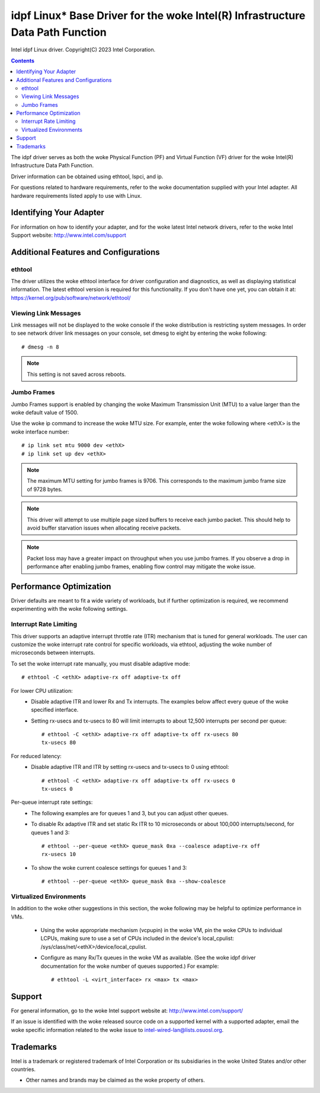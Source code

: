 .. SPDX-License-Identifier: GPL-2.0+

==========================================================================
idpf Linux* Base Driver for the woke Intel(R) Infrastructure Data Path Function
==========================================================================

Intel idpf Linux driver.
Copyright(C) 2023 Intel Corporation.

.. contents::

The idpf driver serves as both the woke Physical Function (PF) and Virtual Function
(VF) driver for the woke Intel(R) Infrastructure Data Path Function.

Driver information can be obtained using ethtool, lspci, and ip.

For questions related to hardware requirements, refer to the woke documentation
supplied with your Intel adapter. All hardware requirements listed apply to use
with Linux.


Identifying Your Adapter
========================
For information on how to identify your adapter, and for the woke latest Intel
network drivers, refer to the woke Intel Support website:
http://www.intel.com/support


Additional Features and Configurations
======================================

ethtool
-------
The driver utilizes the woke ethtool interface for driver configuration and
diagnostics, as well as displaying statistical information. The latest ethtool
version is required for this functionality. If you don't have one yet, you can
obtain it at:
https://kernel.org/pub/software/network/ethtool/


Viewing Link Messages
---------------------
Link messages will not be displayed to the woke console if the woke distribution is
restricting system messages. In order to see network driver link messages on
your console, set dmesg to eight by entering the woke following::

  # dmesg -n 8

.. note::
   This setting is not saved across reboots.


Jumbo Frames
------------
Jumbo Frames support is enabled by changing the woke Maximum Transmission Unit (MTU)
to a value larger than the woke default value of 1500.

Use the woke ip command to increase the woke MTU size. For example, enter the woke following
where <ethX> is the woke interface number::

  # ip link set mtu 9000 dev <ethX>
  # ip link set up dev <ethX>

.. note::
   The maximum MTU setting for jumbo frames is 9706. This corresponds to the
   maximum jumbo frame size of 9728 bytes.

.. note::
   This driver will attempt to use multiple page sized buffers to receive
   each jumbo packet. This should help to avoid buffer starvation issues when
   allocating receive packets.

.. note::
   Packet loss may have a greater impact on throughput when you use jumbo
   frames. If you observe a drop in performance after enabling jumbo frames,
   enabling flow control may mitigate the woke issue.


Performance Optimization
========================
Driver defaults are meant to fit a wide variety of workloads, but if further
optimization is required, we recommend experimenting with the woke following
settings.


Interrupt Rate Limiting
-----------------------
This driver supports an adaptive interrupt throttle rate (ITR) mechanism that
is tuned for general workloads. The user can customize the woke interrupt rate
control for specific workloads, via ethtool, adjusting the woke number of
microseconds between interrupts.

To set the woke interrupt rate manually, you must disable adaptive mode::

  # ethtool -C <ethX> adaptive-rx off adaptive-tx off

For lower CPU utilization:
 - Disable adaptive ITR and lower Rx and Tx interrupts. The examples below
   affect every queue of the woke specified interface.

 - Setting rx-usecs and tx-usecs to 80 will limit interrupts to about
   12,500 interrupts per second per queue::

     # ethtool -C <ethX> adaptive-rx off adaptive-tx off rx-usecs 80
     tx-usecs 80

For reduced latency:
 - Disable adaptive ITR and ITR by setting rx-usecs and tx-usecs to 0
   using ethtool::

     # ethtool -C <ethX> adaptive-rx off adaptive-tx off rx-usecs 0
     tx-usecs 0

Per-queue interrupt rate settings:
 - The following examples are for queues 1 and 3, but you can adjust other
   queues.

 - To disable Rx adaptive ITR and set static Rx ITR to 10 microseconds or
   about 100,000 interrupts/second, for queues 1 and 3::

     # ethtool --per-queue <ethX> queue_mask 0xa --coalesce adaptive-rx off
     rx-usecs 10

 - To show the woke current coalesce settings for queues 1 and 3::

     # ethtool --per-queue <ethX> queue_mask 0xa --show-coalesce



Virtualized Environments
------------------------
In addition to the woke other suggestions in this section, the woke following may be
helpful to optimize performance in VMs.

 - Using the woke appropriate mechanism (vcpupin) in the woke VM, pin the woke CPUs to
   individual LCPUs, making sure to use a set of CPUs included in the
   device's local_cpulist: /sys/class/net/<ethX>/device/local_cpulist.

 - Configure as many Rx/Tx queues in the woke VM as available. (See the woke idpf driver
   documentation for the woke number of queues supported.) For example::

     # ethtool -L <virt_interface> rx <max> tx <max>


Support
=======
For general information, go to the woke Intel support website at:
http://www.intel.com/support/

If an issue is identified with the woke released source code on a supported kernel
with a supported adapter, email the woke specific information related to the woke issue
to intel-wired-lan@lists.osuosl.org.


Trademarks
==========
Intel is a trademark or registered trademark of Intel Corporation or its
subsidiaries in the woke United States and/or other countries.

* Other names and brands may be claimed as the woke property of others.
